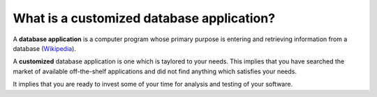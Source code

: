 ==========================================
What is a customized database application?
==========================================

A **database application** is a computer program whose primary purpose is
entering and retrieving information from a database (`Wikipedia
<https://en.wikipedia.org/wiki/Database_application>`__).

A **customized** database application is one which is taylored to your
needs. This implies that you have searched the market of available
off-the-shelf applications and did not find anything which satisfies
your needs.

It implies that you are ready to invest some of your time for analysis
and testing of your software.

